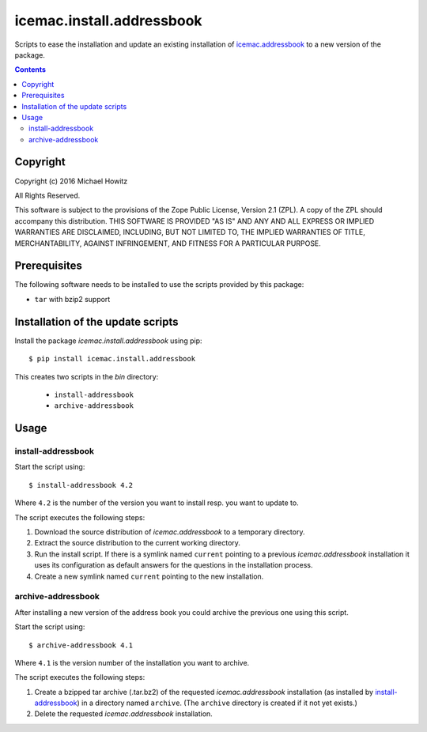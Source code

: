 ==========================
icemac.install.addressbook
==========================

Scripts to ease the installation and update an existing installation of
`icemac.addressbook`_  to a new version of the package.

.. _`icemac.addressbook` : https://pypi.org/project/icemac.addressbook/

.. contents::

Copyright
=========

Copyright (c) 2016 Michael Howitz

All Rights Reserved.

This software is subject to the provisions of the Zope Public License,
Version 2.1 (ZPL).  A copy of the ZPL should accompany this distribution.
THIS SOFTWARE IS PROVIDED "AS IS" AND ANY AND ALL EXPRESS OR IMPLIED
WARRANTIES ARE DISCLAIMED, INCLUDING, BUT NOT LIMITED TO, THE IMPLIED
WARRANTIES OF TITLE, MERCHANTABILITY, AGAINST INFRINGEMENT, AND FITNESS
FOR A PARTICULAR PURPOSE.

Prerequisites
=============

The following software needs to be installed to use the scripts provided by
this package:

* ``tar`` with bzip2 support

Installation of the update scripts
==================================

Install the package `icemac.install.addressbook` using pip::

    $ pip install icemac.install.addressbook

This creates two scripts in the `bin` directory:

    * ``install-addressbook``
    * ``archive-addressbook``

Usage
=====

install-addressbook
-------------------

Start the script using::

    $ install-addressbook 4.2

Where ``4.2`` is the number of the version you want to install resp. you want
to update to.


The script executes the following steps:

1. Download the source distribution of `icemac.addressbook` to a temporary
   directory.
2. Extract the source distribution to the current working directory.
3. Run the install script. If there is a symlink named ``current`` pointing to
   a previous `icemac.addressbook` installation it uses its
   configuration as default answers for the questions in the installation
   process.
4. Create a new symlink named ``current`` pointing to the new installation.


archive-addressbook
-------------------

After installing a new version of the address book you could archive the
previous one using this script.

Start the script using::

    $ archive-addressbook 4.1

Where ``4.1`` is the version number of the installation you want to archive.

The script executes the following steps:

1. Create a bzipped tar archive (.tar.bz2) of the requested
   `icemac.addressbook` installation (as installed by install-addressbook_) in
   a directory named ``archive``. (The ``archive`` directory is created if it
   not yet exists.)
2. Delete the requested `icemac.addressbook` installation.
